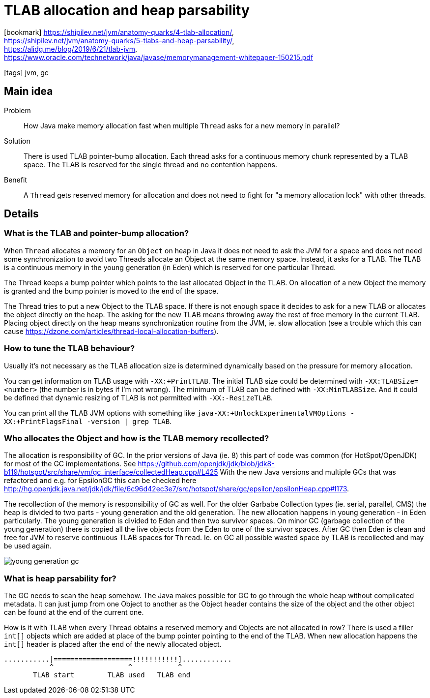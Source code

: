 = TLAB allocation and heap parsability

:icons: font

icon:bookmark[] https://shipilev.net/jvm/anatomy-quarks/4-tlab-allocation/, +
                https://shipilev.net/jvm/anatomy-quarks/5-tlabs-and-heap-parsability/, +
                https://alidg.me/blog/2019/6/21/tlab-jvm, +
                https://www.oracle.com/technetwork/java/javase/memorymanagement-whitepaper-150215.pdf

icon:tags[] jvm, gc

== Main idea

Problem::   How Java make memory allocation fast when multiple `Thread` asks for a new memory in parallel?
Solution::  There is used TLAB pointer-bump allocation. Each thread asks for a continuous memory chunk represented by a TLAB space.
            The TLAB is reserved for the single thread and no contention happens.
Benefit::   A `Thread` gets reserved memory for allocation and does not need to fight for "a memory allocation lock" with other threads.

== Details

=== What is the TLAB and pointer-bump allocation?

When `Thread` allocates a memory for an `Object` on heap in Java
it does not need to ask the JVM for a space and does not need some synchronization
to avoid two Threads allocate an Object at the same memory space.
Instead, it asks for a TLAB. The TLAB is a continuous memory in the young generation
(in Eden) which is reserved for one particular Thread.

The Thread keeps a bump pointer which points to the last allocated Object in the TLAB.
On allocation of a new Object the memory is granted and the bump pointer is moved
to the end of the space.

The Thread tries to put a new Object to the TLAB space. If there is not enough
space it decides to ask for a new TLAB or allocates the object directly on the heap.
The asking for the new TLAB means throwing away the rest of free memory in the
current TLAB. Placing object directly on the heap means synchronization
routine from the JVM, ie. slow allocation
(see a trouble which this can cause https://dzone.com/articles/thread-local-allocation-buffers).

=== How to tune the TLAB behaviour?

Usually it's not necessary as the TLAB allocation size is determined dynamically
based on the pressure for memory allocation.

You can get information on TLAB usage with `-XX:+PrintTLAB`.
The initial TLAB size could be determined with `-XX:TLABSize=<number>` (the number is in bytes if I'm not wrong).
The minimum of TLAB can be defined with `-XX:MinTLABSize`.
And it could be defined that dynamic resizing of TLAB is not permitted with `-XX:-ResizeTLAB`.

You can print all the TLAB JVM options with something like
`java-XX:+UnlockExperimentalVMOptions -XX:+PrintFlagsFinal -version | grep TLAB`.


=== Who allocates the Object and how is the TLAB memory recollected?

The allocation is responsibility of GC. In the prior versions of Java (ie. 8)
this part of code was common (for HotSpot/OpenJDK) for most of the GC implementations.
See https://github.com/openjdk/jdk/blob/jdk8-b119/hotspot/src/share/vm/gc_interface/collectedHeap.cpp#L425
With the new Java versions and multiple GCs that was refactored and e.g. for EpsilonGC
this can be checked here http://hg.openjdk.java.net/jdk/jdk/file/6c96d42ec3e7/src/hotspot/share/gc/epsilon/epsilonHeap.cpp#l173.

The recollection of the memory is responsibility of GC as well.
For the older Garbabe Collection types (ie. serial, parallel, CMS) the heap
is divided to two parts - young generation and the old generation.
The new allocation happens in young generation - in Eden particularly.
The young generation is divided to Eden and then two survivor spaces.
On minor GC (garbage collection of the young generation)
there is copied all the live objects from the Eden to one of the survivor spaces.
After GC then Eden is clean and free for JVM to reserve continuous TLAB spaces
for `Thread`.
Ie. on GC all possible wasted space by TLAB is recollected and may be used again.

image::../images/young-generation-gc.png[]

=== What is heap parsability for?

The GC needs to scan the heap somehow. The Java makes possible for GC to go through
the whole heap without complicated metadata. It can just jump from one Object to another
as the Object header contains the size of the object and the other object can be found
at the end of the current one.

How is it with TLAB when every Thread obtains a reserved memory and Objects are not allocated
in row? There is used a filler `int[]` objects which are added at place of the bump pointer
pointing to the end of the TLAB.
When new allocation happens the `int[]` header is placed after the end of the newly allocated object.

[source]
----
...........|===================!!!!!!!!!!!]............
           ^                  ^           ^
       TLAB start        TLAB used   TLAB end
----
